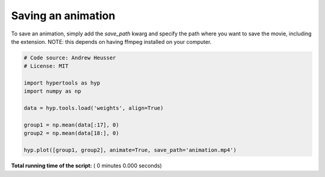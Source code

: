 

.. _sphx_glr_auto_examples_save_movie.py:


=============================
Saving an animation
=============================

To save an animation, simply add the `save_path` kwarg and specify the path
where you want to save the movie, including the extension.  NOTE: this
depends on having ffmpeg installed on your computer.



.. code-block:: python


    # Code source: Andrew Heusser
    # License: MIT

    import hypertools as hyp
    import numpy as np

    data = hyp.tools.load('weights', align=True)

    group1 = np.mean(data[:17], 0)
    group2 = np.mean(data[18:], 0)

    hyp.plot([group1, group2], animate=True, save_path='animation.mp4')

**Total running time of the script:** ( 0 minutes  0.000 seconds)



.. only :: html

 .. container:: sphx-glr-footer


  .. container:: sphx-glr-download

     :download:`Download Python source code: save_movie.py <save_movie.py>`



  .. container:: sphx-glr-download

     :download:`Download Jupyter notebook: save_movie.ipynb <save_movie.ipynb>`


.. only:: html

 .. rst-class:: sphx-glr-signature

    `Gallery generated by Sphinx-Gallery <https://sphinx-gallery.readthedocs.io>`_
